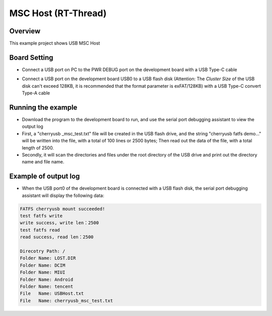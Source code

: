 .. _msc_host_rt_thread:

MSC Host (RT-Thread)
========================================

Overview
--------

This example project shows USB MSC Host

Board Setting
-------------

- Connect a USB port on PC to the PWR DEBUG port on the development board with a USB Type-C cable

- Connect a USB port on the development board USB0 to a USB flash disk (Attention: The `Cluster Size` of the USB disk can't exceed 128KB, it is recommended that the format parameter is exFAT/128KB) with a USB Type-C convert Type-A cable

  .. image:: ../../doc/UDisk_Format.png
     :alt: UDisk_Format

Running the example
-------------------

- Download the program to the development board to run, and use the serial port debugging assistant to view the output log

- First, a "cherryusb _msc_test.txt" file will be created in the USB flash drive, and the string "cherryusb fatfs demo..." will be written into the file, with a total of 100 lines or 2500 bytes; Then read out the data of the file, with a total length of 2500.

- Secondly, it will scan the directories and files under the root directory of the USB drive and print out the directory name and file name.

Example of output log
---------------------

- When the USB port0 of the development board is connected with a USB flash disk, the serial port debugging assistant will display the following data:


.. code-block:: console

   FATFS cherryusb mount succeeded!
   test fatfs write
   write success, write len：2500
   test fatfs read
   read success, read len：2500

   Direcotry Path: /
   Folder Name: LOST.DIR
   Folder Name: DCIM
   Folder Name: MIUI
   Folder Name: Android
   Folder Name: tencent
   File   Name: USBHost.txt
   File   Name: cherryusb_msc_test.txt

